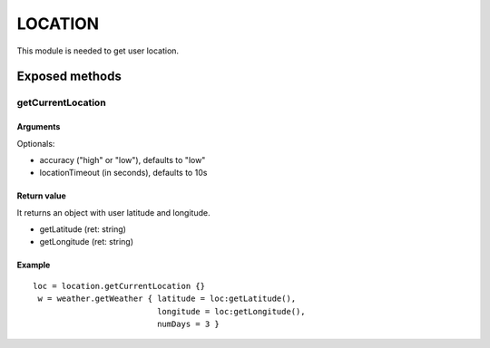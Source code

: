 =================
LOCATION
=================
This module is needed to get user location.

----------------
Exposed methods
----------------

^^^^^^^^^^^^^^^^^^
getCurrentLocation
^^^^^^^^^^^^^^^^^^

"""""""""""
Arguments
"""""""""""
Optionals:

* accuracy ("high" or "low"), defaults to "low"
* locationTimeout (in seconds), defaults to 10s

"""""""""""""
Return value
"""""""""""""
It returns an object with user latitude and longitude.

* getLatitude (ret: string)
* getLongitude (ret: string)

""""""""""""""
Example
""""""""""""""
.. highlight:: lua

::

    loc = location.getCurrentLocation {}
     w = weather.getWeather { latitude = loc:getLatitude(), 
                              longitude = loc:getLongitude(), 
                              numDays = 3 }

